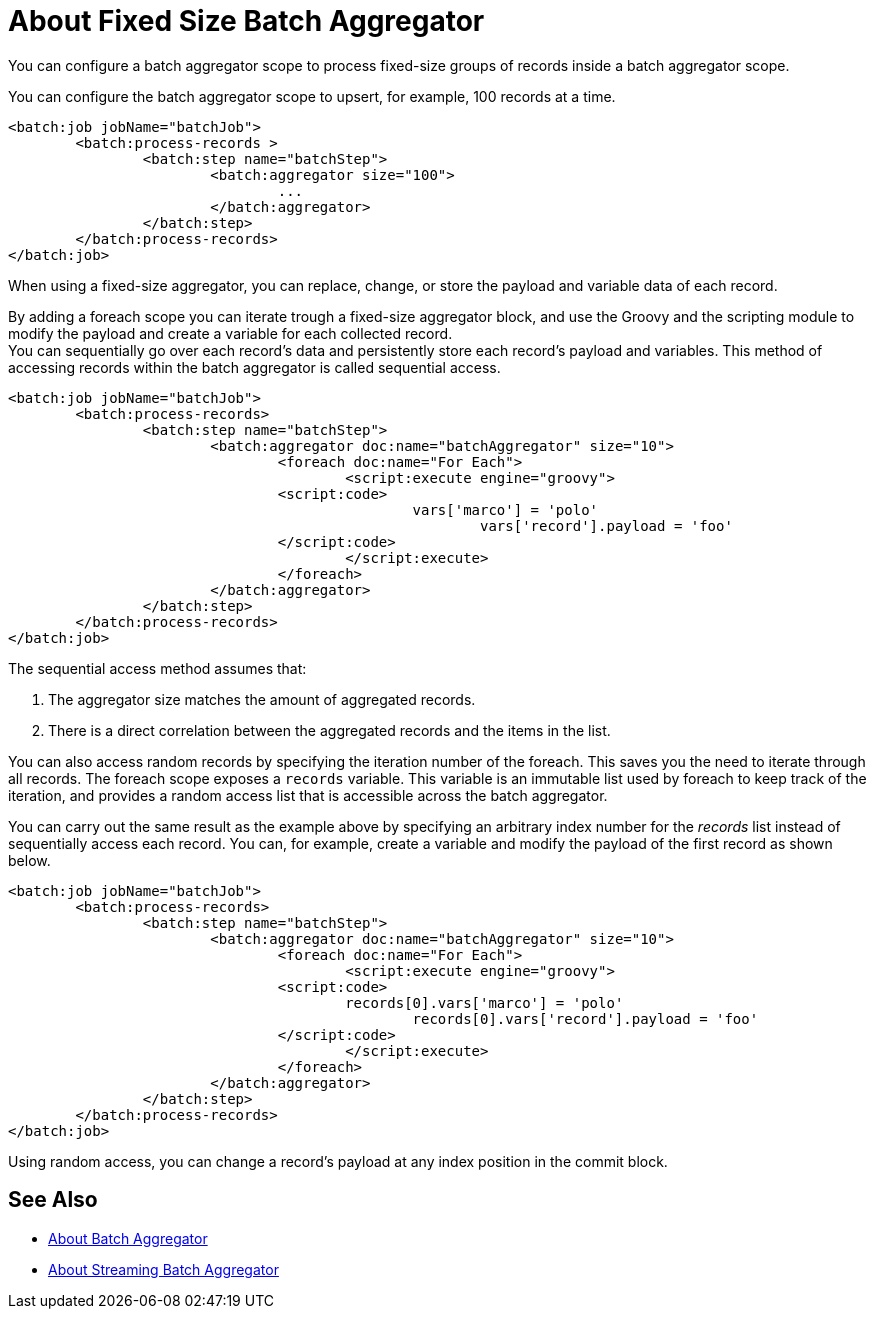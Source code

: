 = About Fixed Size Batch Aggregator

You can configure a batch aggregator scope to process fixed-size groups of records inside a batch aggregator scope.

You can configure the batch aggregator scope to upsert, for example, 100 records at a time.

[source, xml, linenums]
----
<batch:job jobName="batchJob">
	<batch:process-records >
		<batch:step name="batchStep">
			<batch:aggregator size="100">
				...
			</batch:aggregator>
		</batch:step>
	</batch:process-records>
</batch:job>
----

When using a fixed-size aggregator, you can replace, change, or store the payload and variable data of each record.

By adding a foreach scope you can iterate trough a fixed-size aggregator block, and use the Groovy and the scripting module to modify the payload and create a variable for each collected record. +
You can sequentially go over each record's data and persistently store each record's payload and variables. This method of accessing records within the batch aggregator is called sequential access.

[source,xml,linenums]
----
<batch:job jobName="batchJob">
	<batch:process-records>
		<batch:step name="batchStep">
			<batch:aggregator doc:name="batchAggregator" size="10">
				<foreach doc:name="For Each">
					<script:execute engine="groovy">
			    	<script:code>
			        		vars['marco'] = 'polo'
							vars['record'].payload = 'foo'
			    	</script:code>
					</script:execute>
				</foreach>
			</batch:aggregator>
		</batch:step>
	</batch:process-records>
</batch:job>
----

The sequential access method assumes that:

. The aggregator size matches the amount of aggregated records.
. There is a direct correlation between the aggregated records and the items in the list.

You can also access random records by specifying the iteration number of the foreach. This saves you the need to iterate through all records. The foreach scope exposes a `records` variable. This variable is an immutable list used by foreach to keep track of the iteration, and provides a random access list that is accessible across the batch aggregator.

You can carry out the same result as the example above by specifying an arbitrary index number for the _records_ list instead of sequentially access each record. You can, for example, create a variable and modify the payload of the first record as shown below.

[source,xml,linenums]
----
<batch:job jobName="batchJob">
	<batch:process-records>
		<batch:step name="batchStep">
			<batch:aggregator doc:name="batchAggregator" size="10">
				<foreach doc:name="For Each">
					<script:execute engine="groovy">
			    	<script:code>
			        	records[0].vars['marco'] = 'polo'
						records[0].vars['record'].payload = 'foo'
			    	</script:code>
					</script:execute>
				</foreach>
			</batch:aggregator>
		</batch:step>
	</batch:process-records>
</batch:job>
----

Using random access, you can change a record's payload at any index position in the commit block.

== See Also

* link:/mule-user-guide/v/4.0/batch-aggregator-concept[About Batch Aggregator]
* link:/mule-user-guide/v/4.0/stream-batch-aggregator-concept[About Streaming Batch Aggregator]
